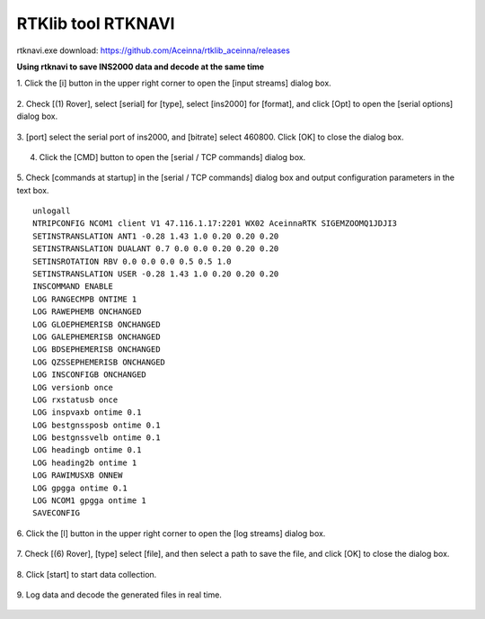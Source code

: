 RTKlib tool RTKNAVI
-------------------

rtknavi.exe download: https://github.com/Aceinna/rtklib_aceinna/releases

**Using rtknavi to save INS2000 data and decode at the same time**

1. Click the [i] button in the upper right corner to open the [input
streams] dialog box.

.. figure:: ../media/rtknavi_1.png
   :alt: center

2. Check [(1) Rover], select [serial] for [type], select [ins2000] for
[format], and click [Opt] to open the [serial options] dialog box.

.. figure:: ../media/rtknavi_2.png
   :alt: center

3. [port] select the serial port of ins2000, and [bitrate] select
460800. Click [OK] to close the dialog box.

.. figure:: ../media/rtknavi_3.png
   :alt: center

4. Click the [CMD] button to open the [serial / TCP commands] dialog box.

.. figure:: ../media/rtknavi_4.png
   :alt: center

5. Check [commands at startup] in the [serial / TCP commands] dialog box and output configuration parameters 
in the text box.

::

    unlogall
    NTRIPCONFIG NCOM1 client V1 47.116.1.17:2201 WX02 AceinnaRTK SIGEMZOOMQ1JDJI3
    SETINSTRANSLATION ANT1 -0.28 1.43 1.0 0.20 0.20 0.20
    SETINSTRANSLATION DUALANT 0.7 0.0 0.0 0.20 0.20 0.20
    SETINSROTATION RBV 0.0 0.0 0.0 0.5 0.5 1.0
    SETINSTRANSLATION USER -0.28 1.43 1.0 0.20 0.20 0.20
    INSCOMMAND ENABLE
    LOG RANGECMPB ONTIME 1
    LOG RAWEPHEMB ONCHANGED
    LOG GLOEPHEMERISB ONCHANGED
    LOG GALEPHEMERISB ONCHANGED
    LOG BDSEPHEMERISB ONCHANGED
    LOG QZSSEPHEMERISB ONCHANGED
    LOG INSCONFIGB ONCHANGED
    LOG versionb once
    LOG rxstatusb once
    LOG inspvaxb ontime 0.1
    LOG bestgnssposb ontime 0.1
    LOG bestgnssvelb ontime 0.1
    LOG headingb ontime 0.1
    LOG heading2b ontime 1
    LOG RAWIMUSXB ONNEW
    LOG gpgga ontime 0.1
    LOG NCOM1 gpgga ontime 1
    SAVECONFIG

.. figure:: ../media/rtknavi_5.png
   :alt: center

6. Click the [l] button in the upper right corner to open the [log
streams] dialog box.

.. figure:: ../media/rtknavi_6.png
   :alt: center

7. Check [(6) Rover], [type] select [file], and then select a path to 
save the file, and click [OK] to close the dialog box.

.. figure:: ../media/rtknavi_7.png
   :alt: center

8. Click [start] to start data 
collection.

.. figure:: ../media/rtknavi_8.png
   :alt: center

9. Log data and decode the generated files in 
real time.

.. figure:: ../media/rtknavi_9.png
   :alt: center
